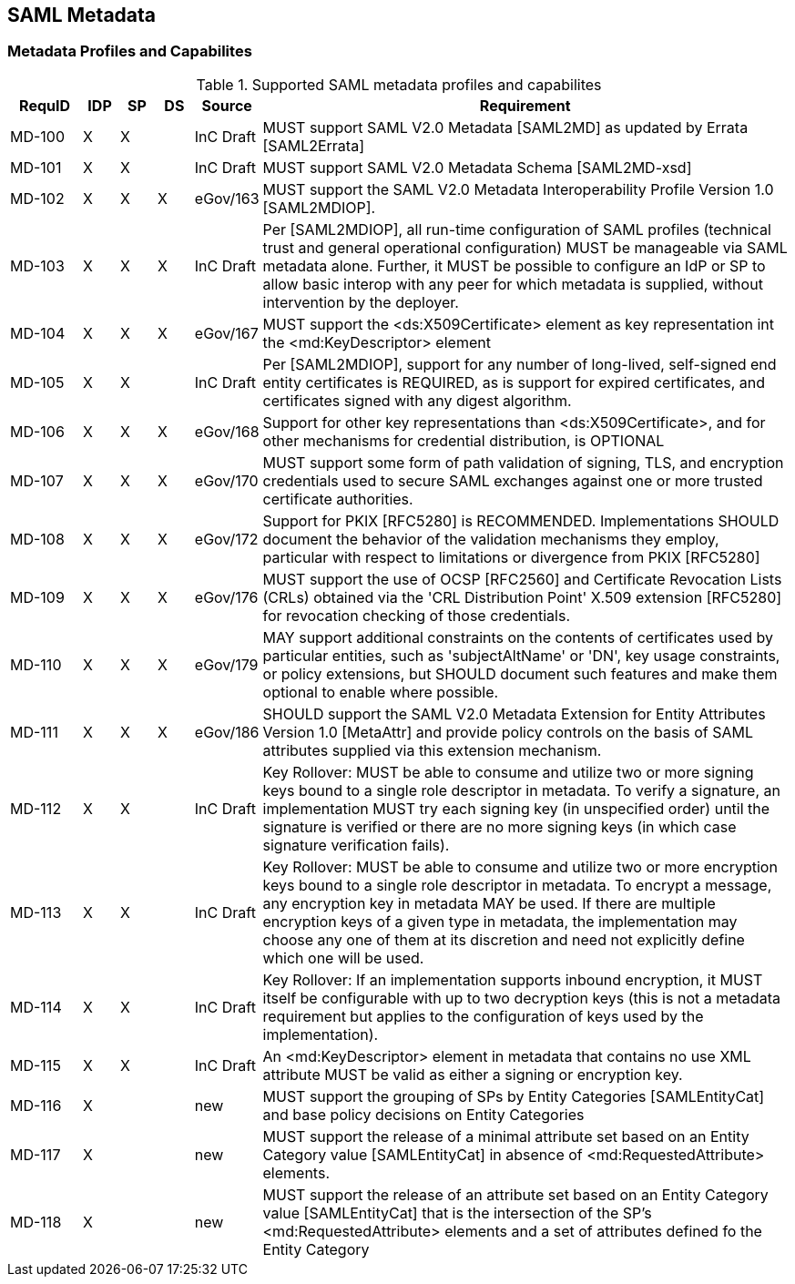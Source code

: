 == SAML Metadata
=== Metadata Profiles and Capabilites

.Supported SAML metadata profiles and capabilites
[width="100%", cols="4,2,2,2,3,30", options="header"]
|====================
| RequID  |  IDP | SP | DS | Source    | Requirement                                                                     
| MD-100 |  X   | X  |    | InC Draft | MUST support SAML V2.0 Metadata [SAML2MD] as updated by Errata [SAML2Errata]                                                                                                                                                                                                             | MD-101 |  X   | X  |    | InC Draft | MUST support SAML V2.0 Metadata Schema [SAML2MD-xsd]                            
| MD-102 |  X   | X  | X  | eGov/163  | MUST support the SAML V2.0 Metadata Interoperability Profile Version 1.0 [SAML2MDIOP].                                                                                                       
| MD-103 |  X   | X  | X  | InC Draft | Per [SAML2MDIOP], all run-time configuration of SAML profiles (technical trust and general operational configuration) MUST be manageable via SAML metadata alone. Further, it MUST be possible to configure an IdP or SP to allow basic interop with any peer for which metadata is supplied, without intervention by the deployer.                                                                                    
| MD-104 |  X   | X  | X  | eGov/167  | MUST support the <ds:X509Certificate> element as key representation int the <md:KeyDescriptor> element                                                                                       
| MD-105 |  X   | X  |    | InC Draft | Per [SAML2MDIOP], support for any number of long-lived, self-signed end entity certificates is REQUIRED, as is support for expired certificates, and certificates signed with any digest algorithm.                                                                                                       
| MD-106 |  X   | X  | X  | eGov/168  | Support for other key representations than <ds:X509Certificate>, and for other mechanisms for credential distribution, is OPTIONAL                                                           
| MD-107 |  X   | X  | X  | eGov/170  | MUST support some form of path validation of signing, TLS, and encryption credentials used to secure SAML exchanges against one or more trusted certificate authorities.                                                                                                                
| MD-108 |  X   | X  | X  | eGov/172  | Support for PKIX [RFC5280] is RECOMMENDED. Implementations SHOULD document the behavior of the validation mechanisms they employ, particular with respect to limitations or divergence from PKIX [RFC5280]                                                                                               
| MD-109  |  X   | X  | X  | eGov/176  | MUST support the use of OCSP [RFC2560] and Certificate Revocation Lists (CRLs) obtained via the 'CRL Distribution Point' X.509 extension [RFC5280] for revocation checking of those credentials.                                                                                                         
| MD-110  |  X   | X  | X  | eGov/179  | MAY support additional constraints on the contents of certificates used by particular entities, such as 'subjectAltName' or 'DN', key usage constraints, or policy extensions, but SHOULD document such features and make them optional to enable where possible.                                         
| MD-111  |  X   | X  | X  | eGov/186  | SHOULD support the SAML V2.0 Metadata Extension for Entity Attributes Version 1.0 [MetaAttr] and provide policy controls on the basis of SAML attributes supplied via this extension mechanism.                                                                                                           
| MD-112  |  X   | X  |    | InC Draft | Key Rollover: MUST be able to consume and utilize two or more signing keys bound to a single role descriptor in metadata. To verify a signature, an implementation MUST try each signing key (in unspecified order) until the signature is verified or there are no more signing keys (in which case signature verification fails).                                                                                    
| MD-113  |  X   | X  |    | InC Draft | Key Rollover: MUST be able to consume and utilize two or more encryption keys bound to a single role descriptor in metadata. To encrypt a message, any encryption key in metadata MAY be used. If there are multiple encryption keys of a given type in metadata, the implementation may choose any one of them at its discretion and need not explicitly define which one will be used.                               
| MD-114  |  X   | X  |    | InC Draft | Key Rollover: If an implementation supports inbound encryption, it MUST itself be configurable with up to two decryption keys (this is not a metadata requirement but applies to the configuration of keys used by the implementation).                                                                   
| MD-115  |  X   | X  |    | InC Draft | An <md:KeyDescriptor> element in metadata that contains no use XML attribute MUST be valid as either a signing or encryption key.                                               

| MD-116  |  X   |    |    | new | MUST support the grouping of SPs by Entity Categories [SAMLEntityCat] and base policy decisions on Entity Categories

| MD-117  |  X   |    |    | new | MUST support the release of a minimal attribute set based on an Entity Category value [SAMLEntityCat] in absence of <md:RequestedAttribute> elements.

| MD-118  |  X   |    |    | new | MUST support the release of an attribute set based on an Entity Category value [SAMLEntityCat] that is the intersection of the SP's <md:RequestedAttribute> elements and a set of attributes defined fo the Entity Category

|====================
